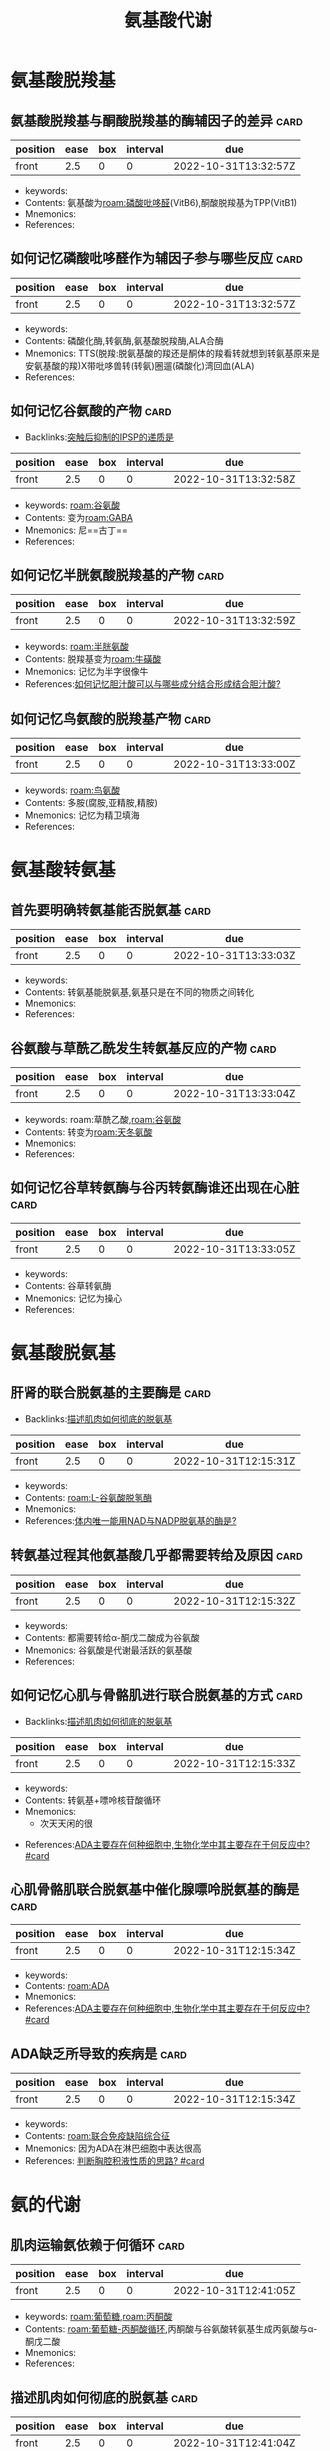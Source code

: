 :PROPERTIES:
:ID:       a7f988ac-a614-4922-be02-8b63f1675746
:END:
#+title: 氨基酸代谢
#+creationTime: [2022-10-31 Mon 15:30]  
* 氨基酸脱羧基
** 氨基酸脱羧基与酮酸脱羧基的酶辅因子的差异 :card:
:PROPERTIES:
:FC_CREATED: 2022-10-31T13:32:57Z
:FC_TYPE:  normal
:ID:       61286087-8c53-4e4a-a03c-4b4191494dba
:END:
:REVIEW_DATA:
| position | ease | box | interval | due                  |
|----------+------+-----+----------+----------------------|
| front    |  2.5 |   0 |        0 | 2022-10-31T13:32:57Z |
:END:
- keywords:
- Contents: 氨基酸为[[roam:磷酸吡哆醛]](VitB6),酮酸脱羧基为TPP(VitB1)
- Mnemonics:
- References:
** 如何记忆磷酸吡哆醛作为辅因子参与哪些反应 :card:
:PROPERTIES:
:FC_CREATED: 2022-10-31T13:32:57Z
:FC_TYPE:  normal
:ID:       54cf9ff7-95d6-4c15-8e80-97a08cc85369
:END:
:REVIEW_DATA:
| position | ease | box | interval | due                  |
|----------+------+-----+----------+----------------------|
| front    |  2.5 |   0 |        0 | 2022-10-31T13:32:57Z |
:END:
- keywords:
- Contents: 磷酸化酶,转氨酶,氨基酸脱羧酶,ALA合酶
- Mnemonics: TTS(脱羧:脱氨基酸的羧还是酮体的羧看转就想到转氨基原来是安氨基酸的羧)X带吡哆兽转(转氨)圈遛(磷酸化)湾回血(ALA)
- References:
** 如何记忆谷氨酸的产物 :card:
:PROPERTIES:
:FC_CREATED: 2022-10-31T13:32:58Z
:FC_TYPE:  normal
:ID:       c8a9bafe-055b-4612-82da-93d1bcc95d89
:END:
- Backlinks:[[id:687e01e1-e04f-40b9-a00b-8a5c0dc06fc3][突触后抑制的IPSP的递质是]]
:REVIEW_DATA:
| position | ease | box | interval | due                  |
|----------+------+-----+----------+----------------------|
| front    |  2.5 |   0 |        0 | 2022-10-31T13:32:58Z |
:END:
- keywords: [[roam:谷氨酸]]
- Contents: 变为[[roam:GABA]]
- Mnemonics: 尼==古丁==
- References:
** 如何记忆半胱氨酸脱羧基的产物 :card:
:PROPERTIES:
:ID:       84147a89-4695-4724-abb7-091e5a3c213a
:FC_CREATED: 2022-10-31T13:32:59Z
:FC_TYPE:  normal
:END:
:REVIEW_DATA:
| position | ease | box | interval | due                  |
|----------+------+-----+----------+----------------------|
| front    |  2.5 |   0 |        0 | 2022-10-31T13:32:59Z |
:END:
- keywords: [[roam:半胱氨酸]]
- Contents: 脱羧基变为[[roam:牛磺酸]]
- Mnemonics: 记忆为半字很像牛
- References:[[id:b68701f4-2ceb-43cf-8148-56cf6e9a29af][如何记忆胆汁酸可以与哪些成分结合形成结合胆汁酸?]]
** 如何记忆鸟氨酸的脱羧基产物 :card:
:PROPERTIES:
:FC_CREATED: 2022-10-31T13:33:00Z
:FC_TYPE:  normal
:ID:       e7347c6e-0f25-4b2c-ace5-9795399f44f6
:END:
:REVIEW_DATA:
| position | ease | box | interval | due                  |
|----------+------+-----+----------+----------------------|
| front    |  2.5 |   0 |        0 | 2022-10-31T13:33:00Z |
:END:
- keywords: [[roam:鸟氨酸]]
- Contents: 多胺(腐胺,亚精胺,精胺)
- Mnemonics: 记忆为精卫填海
- References:
* 氨基酸转氨基
** 首先要明确转氨基能否脱氨基 :card:
:PROPERTIES:
:FC_CREATED: 2022-10-31T13:33:03Z
:FC_TYPE:  normal
:ID:       8471a2de-5d51-48b8-bfd0-587e5313a1dd
:END:
:REVIEW_DATA:
| position | ease | box | interval | due                  |
|----------+------+-----+----------+----------------------|
| front    |  2.5 |   0 |        0 | 2022-10-31T13:33:03Z |
:END:
- keywords:
- Contents: 转氨基能脱氨基,氨基只是在不同的物质之间转化
- Mnemonics:
- References:
** 谷氨酸与草酰乙酰发生转氨基反应的产物 :card:
:PROPERTIES:
:FC_CREATED: 2022-10-31T13:33:04Z
:FC_TYPE:  normal
:ID:       a137b83f-dabe-4d6a-a746-5c4e2ff85af4
:END:
:REVIEW_DATA:
| position | ease | box | interval | due                  |
|----------+------+-----+----------+----------------------|
| front    |  2.5 |   0 |        0 | 2022-10-31T13:33:04Z |
:END:
- keywords: roam:草酰乙酸,[[roam:谷氨酸]]
- Contents: 转变为[[roam:天冬氨酸]]
- Mnemonics:
- References:
** 如何记忆谷草转氨酶与谷丙转氨酶谁还出现在心脏 :card:
:PROPERTIES:
:FC_CREATED: 2022-10-31T13:33:05Z
:FC_TYPE:  normal
:ID:       62f25127-e024-4ea7-bb05-b1998119e744
:END:
:REVIEW_DATA:
| position | ease | box | interval | due                  |
|----------+------+-----+----------+----------------------|
| front    |  2.5 |   0 |        0 | 2022-10-31T13:33:05Z |
:END:
- keywords:
- Contents: 谷草转氨酶
- Mnemonics: 记忆为操心
- References:
* 氨基酸脱氨基
** 肝肾的联合脱氨基的主要酶是 :card:
:PROPERTIES:
:ID:       23b1dcb1-bbf2-467d-ab5d-976fcc386a49
:FC_CREATED: 2022-10-31T12:15:31Z
:FC_TYPE:  normal
:END:
- Backlinks:[[id:3835a296-f137-4f25-abf6-e897f2baf4c9][描述肌肉如何彻底的脱氨基]]
:REVIEW_DATA:
| position | ease | box | interval | due                  |
|----------+------+-----+----------+----------------------|
| front    |  2.5 |   0 |        0 | 2022-10-31T12:15:31Z |
:END:
- keywords:
- Contents: [[roam:L-谷氨酸脱氢酶]]
- Mnemonics:
- References:[[id:4f0fc427-c935-4188-b7f3-42eaa0b822bd][体内唯一能用NAD与NADP脱氨基的酶是?]]
** 转氨基过程其他氨基酸几乎都需要转给及原因 :card:
:PROPERTIES:
:FC_CREATED: 2022-10-31T12:15:32Z
:FC_TYPE:  normal
:ID:       14308227-e7d0-4213-abf4-015c5215eebb
:END:
:REVIEW_DATA:
| position | ease | box | interval | due                  |
|----------+------+-----+----------+----------------------|
| front    |  2.5 |   0 |        0 | 2022-10-31T12:15:32Z |
:END:
- keywords:
- Contents: 都需要转给α-酮戊二酸成为谷氨酸
- Mnemonics: 谷氨酸是代谢最活跃的氨基酸
- References:
** 如何记忆心肌与骨骼肌进行联合脱氨基的方式 :card:
:PROPERTIES:
:FC_CREATED: 2022-10-31T12:15:33Z
:FC_TYPE:  normal
:ID:       b9e2b1e9-43ab-43f3-a813-816ae0231aff
:END:
- Backlinks:[[id:3835a296-f137-4f25-abf6-e897f2baf4c9][描述肌肉如何彻底的脱氨基]]
:REVIEW_DATA:
| position | ease | box | interval | due                  |
|----------+------+-----+----------+----------------------|
| front    |  2.5 |   0 |        0 | 2022-10-31T12:15:33Z |
:END:
- keywords:
- Contents: 转氨基+嘌呤核苷酸循环
- Mnemonics:
  - 次天天闲的很
[[file:../assets/嘌呤核苷酸循环.png]]

- References:[[id:8b8b54eb-99fe-4d86-9f28-d66b45398ccc][ADA主要存在何种细胞中,生物化学中其主要存在于何反应中? #card]]
** 心肌骨骼肌联合脱氨基中催化腺嘌呤脱氨基的酶是 :card:
:PROPERTIES:
:ID:       b5ff543c-5d84-4e57-8317-f47710b05347
:FC_CREATED: 2022-10-31T12:15:34Z
:FC_TYPE:  normal
:END:
:REVIEW_DATA:
| position | ease | box | interval | due                  |
|----------+------+-----+----------+----------------------|
| front    |  2.5 |   0 |        0 | 2022-10-31T12:15:34Z |
:END:
- keywords:
- Contents: [[roam:ADA]]
- Mnemonics:
- References:[[id:8b8b54eb-99fe-4d86-9f28-d66b45398ccc][ADA主要存在何种细胞中,生物化学中其主要存在于何反应中? #card]]
** ADA缺乏所导致的疾病是 :card:
:PROPERTIES:
:ID:       e17943a5-e03e-4787-93a4-53b58e1f4d27
:FC_CREATED: 2022-10-31T12:15:34Z
:FC_TYPE:  normal
:END:
:REVIEW_DATA:
| position | ease | box | interval | due                  |
|----------+------+-----+----------+----------------------|
| front    |  2.5 |   0 |        0 | 2022-10-31T12:15:34Z |
:END:
- keywords:
- Contents: [[roam:联合免疫缺陷综合征]]
- Mnemonics: 因为ADA在淋巴细胞中表达很高
- References:  [[id:7c0ba8d7-b82e-487c-bcd0-a2313474dad9][判断胸腔积液性质的思路? #card]]

* 氨的代谢

** 肌肉运输氨依赖于何循环 :card:
:PROPERTIES:
:FC_CREATED: 2022-10-31T12:41:05Z
:FC_TYPE:  normal
:ID:       d0818849-c88c-44dd-80d3-feba1e829d56
:END:
:REVIEW_DATA:
| position | ease | box | interval | due                  |
|----------+------+-----+----------+----------------------|
| front    |  2.5 |   0 |        0 | 2022-10-31T12:41:05Z |
:END:
- keywords: [[roam:葡萄糖]],[[roam:丙酮酸]]
- Contents: [[roam:葡萄糖-丙酮酸循环]],丙酮酸与谷氨酸转氨基生成丙氨酸与α-酮戊二酸
- Mnemonics:
- References:
** 描述肌肉如何彻底的脱氨基 :card:
:PROPERTIES:
:ID:       3835a296-f137-4f25-abf6-e897f2baf4c9
:FC_CREATED: 2022-10-31T12:41:04Z
:FC_TYPE:  normal
:END:
:REVIEW_DATA:
| position | ease | box | interval | due                  |
|----------+------+-----+----------+----------------------|
| front    |  2.5 |   0 |        0 | 2022-10-31T12:41:04Z |
:END:
- keywords:
- Contents: 肌肉蛋白质通过嘌呤核苷酸循环脱下氨基后于α酮戊二酸生成谷氨酸,后者再进行[[roam:葡萄糖-丙酮酸循环]]后转移至肝脏丙氨酸将氨还给谷氨酸后再[[roam:L-谷氨酸脱氢酶]]的作用下彻底脱掉进入尿素循环
- Mnemonics:
- References:
  - [[id:b9e2b1e9-43ab-43f3-a813-816ae0231aff][如何记忆心肌与骨骼肌进行联合脱氨基的方式]]
  - [[id:23b1dcb1-bbf2-467d-ab5d-976fcc386a49][肝肾的联合脱氨基的主要酶是]]
  - [[id:4f0fc427-c935-4188-b7f3-42eaa0b822bd][体内唯一能用NAD与NADP脱氨基的酶是]]

** 谷氨酰胺
:PROPERTIES:
:ID:       5c6238f3-1f8d-43e3-a013-fc8b755bad0e
:END:
- [[id:2de38472-d8f2-4709-a011-b15cd4259de2][谷氨酰胺在生理学,外科学,生化中的不同重点?]]
** 尿素循环的示意图
[[file:../assets/鸟氨酸循环示意图.png]]
*** 瓜氨酸与次黄嘌呤天冬氨酸反应的产物分别是 :card:
:PROPERTIES:
:FC_CREATED: 2022-10-31T13:20:14Z
:FC_TYPE:  normal
:ID:       86e142fd-a75d-43a7-89ff-14e6f03954c6
:END:
:REVIEW_DATA:
| position | ease | box | interval | due                  |
|----------+------+-----+----------+----------------------|
| front    |  2.5 |   0 |        0 | 2022-10-31T13:20:14Z |
:END:
- keywords:
- Contents: (精氨酸代琥珀酸,腺嘌呤琥珀酸)+延胡索酸
- Mnemonics:
- References:
*** 草酰乙酸与天冬氨酸的关系是? :card:
:PROPERTIES:
:FC_CREATED: 2022-10-31T13:20:14Z
:FC_TYPE:  normal
:ID:       a5478aa7-c24a-463e-a12d-e048c2b2848f
:END:
:REVIEW_DATA:
| position | ease | box | interval | due                  |
|----------+------+-----+----------+----------------------|
| front    |  2.5 |   0 |        0 | 2022-10-31T13:20:14Z |
:END:
- keywords: [[roam:草酰乙酸]],[[roam:天冬氨酸]]
- Contents: 转氨基
- Mnemonics:
- References:
*** 精氨酸在尿素循环中的作用 :card:
:PROPERTIES:
:FC_CREATED: 2022-10-31T13:20:15Z
:FC_TYPE:  normal
:ID:       d76e5b71-fdc3-4a5f-bf37-d9bda37a14b6
:END:
:REVIEW_DATA:
| position | ease | box | interval | due                  |
|----------+------+-----+----------+----------------------|
| front    |  2.5 |   0 |        0 | 2022-10-31T13:20:15Z |
:END:
- keywords:
- Contents: 精氨酸增加促进谷氨酸与乙酰CoA合成AGA的酶(AGA合酶)的活性,而AGA又能增强[[roam:CPS-1]]的活性
- Mnemonics: 因此可以理解内科学中用精氨酸治疗肝性脑病
- References:
*** 鸟氨酸与CPS合成的过程为非关键酶催化是否可逆 :card:
:PROPERTIES:
:FC_CREATED: 2022-10-31T13:32:45Z
:FC_TYPE:  normal
:ID:       006002fe-96b6-4054-b119-7b50248e186e
:END:
:REVIEW_DATA:
| position | ease | box | interval | due                  |
|----------+------+-----+----------+----------------------|
| front    |  2.5 |   0 |        0 | 2022-10-31T13:32:45Z |
:END:
- keywords:
- Contents: OCT ==不可逆==
- Mnemonics: 虽然为非关键酶催化但是不可逆
- References:
* 氨基酸专题
** 如何记忆疏水氨基酸
- keywords:
- Contents: 携一两饼干奔复旦
- Mnemonics:
- References:
** 肝功能不全时补充支链氨基酸的目的是
- Contents:  防止支链氨基酸进大脑
** 如何记忆生糖兼生酮氨基酸
:PROPERTIES:
:ID:       173ea827-28d8-44c0-8a20-ca7e0fec8f49
:END:
- Contents: 一本落色书
- References: [[id:fc2c9edb-3c74-4e8e-bf01-c13c6a98dfaa][为什么苯丙氨酸与酪氨酸为生酮兼生糖氨基酸]]
** 如何记忆不能转氨基的氨基酸
- Mnemonic: 不抢书来
** [#A] 必须氨基酸有些可以转氨基为什么还是必须氨基酸
- Contents: 必须氨基酸的本质是其所对应的酮酸无法在体内合成
** 如何记忆半必须氨基酸
- Contents: 酪,胱,精
- Mnemonic: 老光景
** [#A] 体内硫酸根的活化形式为
- Contents: 3磷酸腺苷5磷酸硫酸
** 组成蛋白质却无密码子的氨基酸
- Contents: 胱氨酸,羟脯氨酸,羟赖氨酸
- Mnemonic: 被翻译后加工了
** 在脑子里走一遍SAM循环

#+DOWNLOADED: screenshot @ 2022-11-01 10:58:43
    [[file:../assets/SAM循环天天师兄手绘.png]]
** 若VitB12缺乏会导致哪些后果
- Contents: 高同型半胱氨酸为高血压危险因素导致冠心病,影响四氢叶酸的再生
** 如何记忆紫外线吸收波长
- Mnemonic: 核酸两个兹260,氨基酸3个字280,加上茚三酮后更多了570nm
** 苯丙氨酸与酪氨酸的代谢途径

#+DOWNLOADED: screenshot @ 2022-11-01 11:14:33
[[file:../assets/苯丙氨酸羟化酶.png]]
*** 苯丙氨酸羟化酶的辅因子是
- Contents: 四氢生物蝶呤
** 为什么苯丙氨酸与酪氨酸为生酮兼生糖氨基酸
:PROPERTIES:
:ID:       fc2c9edb-3c74-4e8e-bf01-c13c6a98dfaa
:END:
- Backlinks:[[id:173ea827-28d8-44c0-8a20-ca7e0fec8f49][如何记忆生糖兼生酮氨基酸]]
- Contents: 因为其产物尿黑酸能转变为延胡索酸与乙酰乙酸
** 一碳单位可以互相转化但是谁不行
- Contents: 甲基
  #+DOWNLOADED: screenshot @ 2022-11-01 11:22:19
  [[file:../assets/一碳单位.png]]
